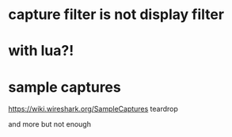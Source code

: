* capture filter is not display filter
* with lua?!
* sample captures

https://wiki.wireshark.org/SampleCaptures
teardrop

and more but not enough
